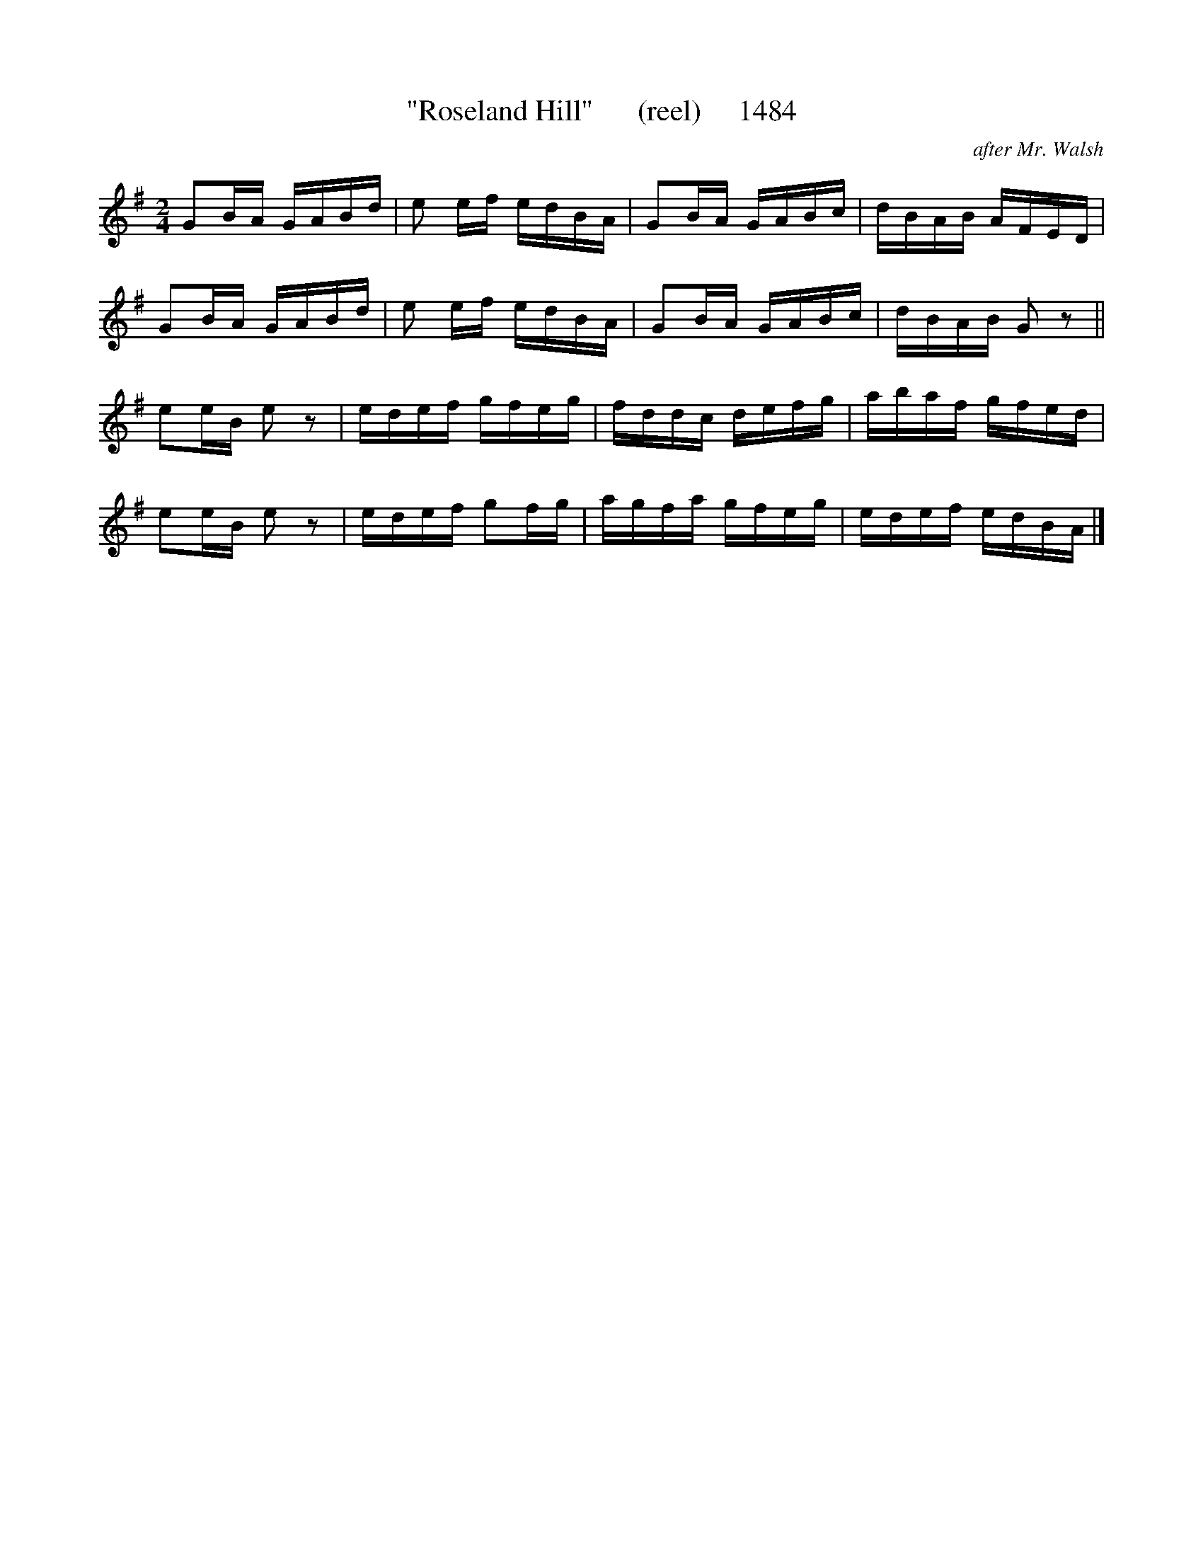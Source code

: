 X:1484
T:"Roseland Hill"      (reel)     1484
C:after Mr. Walsh
B:O'Neill's Music Of Ireland (The 1850) Lyon & Healy, Chicago, 1903 edition
Z:FROM O'NEILL'S TO NOTEWORTHY, FROM NOTEWORTHY TO ABC, MIDI AND .TXT BY VINCE
BRENNAN July 2003 (HTTP://WWW.SOSYOURMOM.COM)
I:abc2nwc
M:2/4
L:1/16
K:G
G2BA GABd|e2 ef edBA|G2BA GABc|dBAB AFED|
G2BA GABd|e2 ef edBA|G2BA GABc|dBAB G2 z2||
e2eB e2 z2|edef gfeg|fddc defg|abaf gfed|
e2eB e2 z2|edef g2fg|agfa gfeg|edef edBA|]


